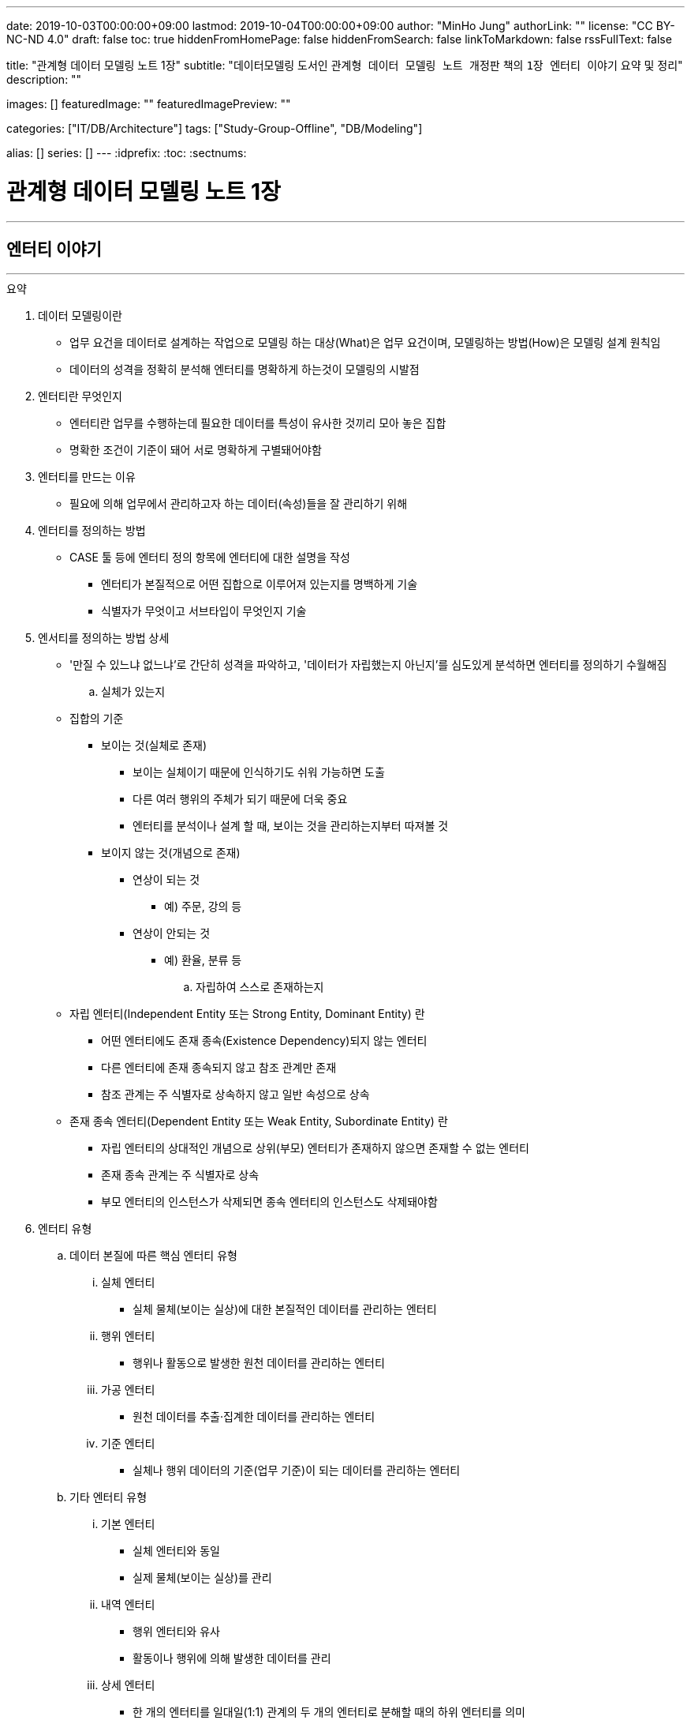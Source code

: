 ---
date: 2019-10-03T00:00:00+09:00
lastmod: 2019-10-04T00:00:00+09:00
author: "MinHo Jung"
authorLink: ""
license: "CC BY-NC-ND 4.0"
draft: false
toc: true
hiddenFromHomePage: false
hiddenFromSearch: false
linkToMarkdown: false
rssFullText: false

title: "관계형 데이터 모델링 노트 1장"
subtitle: "데이터모델링 도서인 `관계형 데이터 모델링 노트 개정판` 책의 `1장 엔터티 이야기` 요약 및 정리"
description: ""

images: []
featuredImage: ""
featuredImagePreview: ""

categories: ["IT/DB/Architecture"]
tags: ["Study-Group-Offline", "DB/Modeling"]

alias: []
series: []
---
:idprefix:
:toc:
:sectnums:

= 관계형 데이터 모델링 노트 1장

---
== 엔터티 이야기
---

.요약
****

. 데이터 모델링이란
* 업무 요건을 데이터로 설계하는 작업으로 모델링 하는 대상(What)은 업무 요건이며, 모델링하는 방법(How)은 모델링 설계 원칙임
* 데이터의 성격을 정확히 분석해 엔터티를 명확하게 하는것이 모델링의 시발점

. 엔터티란 무엇인지
* 엔터티란 업무를 수행하는데 필요한 데이터를 특성이 유사한 것끼리 모아 놓은 집합
* 명확한 조건이 기준이 돼어 서로 명확하게 구별돼어야함


. 엔터티를 만드는 이유
* 필요에 의해 업무에서 관리하고자 하는 데이터(속성)들을 잘 관리하기 위해


. 엔터티를 정의하는 방법
* CASE 툴 등에 엔터티 정의 항목에 엔터티에 대한 설명을 작성
** 엔터티가 본질적으로 어떤 집합으로 이루어져 있는지를 명백하게 기술
** 식별자가 무엇이고 서브타입이 무엇인지 기술


. 엔서티를 정의하는 방법 상세
* '만질 수 있느냐 없느냐’로 간단히 성격을 파악하고, '데이터가 자립했는지 아닌지’를 심도있게 분석하면 엔터티를 정의하기 수월해짐

.. 실체가 있는지
* 집합의 기준
** 보이는 것(실체로 존재)
*** 보이는 실체이기 때문에 인식하기도 쉬워 가능하면 도출
*** 다른 여러 행위의 주체가 되기 때문에 더욱 중요
*** 엔터티를 분석이나 설계 할 때, 보이는 것을 관리하는지부터 따져볼 것

** 보이지 않는 것(개념으로 존재)
*** 연상이 되는 것
**** 예) 주문, 강의 등
*** 연상이 안되는 것
**** 예) 환율, 분류 등

.. 자립하여 스스로 존재하는지
* 자립 엔터티(Independent Entity 또는 Strong Entity, Dominant Entity) 란
** 어떤 엔터티에도 존재 종속(Existence Dependency)되지 않는 엔터티
** 다른 엔터티에 존재 종속되지 않고 참조 관계만 존재
** 참조 관계는 주 식별자로 상속하지 않고 일반 속성으로 상속
* 존재 종속 엔터티(Dependent Entity 또는 Weak Entity, Subordinate Entity) 란
** 자립 엔터티의 상대적인 개념으로 상위(부모) 엔터티가 존재하지 않으면 존재할 수 없는 엔터티
** 존재 종속 관계는 주 식별자로 상속
** 부모 엔터티의 인스턴스가 삭제되면 종속 엔터티의 인스턴스도 삭제돼야함


. 엔터티 유형
.. 데이터 본질에 따른 핵심 엔터티 유형
... 실체 엔터티
* 실체 물체(보이는 실상)에 대한 본질적인 데이터를 관리하는 엔터티
... 행위 엔터티
* 행위나 활동으로 발생한 원천 데이터를 관리하는 엔터티
... 가공 엔터티
* 원천 데이터를 추출·집계한 데이터를 관리하는 엔터티
... 기준 엔터티
* 실체나 행위 데이터의 기준(업무 기준)이 되는 데이터를 관리하는 엔터티

.. 기타 엔터티 유형
... 기본 엔터티
* 실체 엔터티와 동일
* 실제 물체(보이는 실상)를 관리
... 내역 엔터티
* 행위 엔터티와 유사
* 활동이나 행위에 의해 발생한 데이터를 관리
... 상세 엔터티
* 한 개의 엔터티를 일대일(1:1) 관계의 두 개의 엔터티로 분해할 때의 하위 엔터티를 의미
* 중요 속성이 아닌 속성을 관리
** 단순히 중요하지 않은 속성만을 모아놓은 엔터티는 데이터 성격을 하나로 정의할 수 없기 때문에 '~상세' 엔터티가 됨
... 이력 엔터티
* 이력은 '주문'과 같은 하나의 의미를 나타내는 용어
... 코드 엔터티
* 코드 명과 코드 값을 관리하는 엔터티로써 그 외의 속성을 관리하면 코드 엔터티가 아님
... 관계 엔터티
* 교차 엔터티의 일종
... 집계 엔터티
* 어떤 값을 집계한 속성이 그 엔터티의 주요 속성이면 집계 엔터티로 정의
... 백업 엔터티
* 원천 데이터의 데이터를 백업한 엔터티이므로, 백업 엔터티와 원천 엔터티를 합쳐야 전체 데이터가 됨
... 임시 엔터티
* 범위가 모호하여 기준을 명확히 정할 필요가 있음
* 사용한 후 삭제하는 엔터티 또는 트랜젝션이 끝날 때 삭제하는 엔터티, 매일 초기화되는 엔터티 등




. 엔터티 설계 방법
.. 데이터 정체성
* 엔터티만 명확하게 정의하면 모델링의 많은 문제는 해결
* 여러 데이터가 혼합된 형태의 엔터티는 엔터티가 아니라 뷰로 사용
.. 엔터티 무결성
* 주 식별자가 존재하도록 엔터티 설계
.. 엔터티 유일성
* 같은 성격의 데이터는 전사적으로 유일하게
.. 데이터 혼용 배제
* 하나의 엔터티에 서로 다른 성격의 데이터를 혼용해서는 안됨
.. 타 엔터티와 관계 존재
* 엔터티는 보통 다른 엔터티와 관계가 존재하는 것이 일반적이므로 관계가 존재하지 않으면 그 엔터티의 성격을 다시 확인
** 가공·기준 엔터티 등은 관계가 존재하지 않을 수 있음
.. 프로세스 도출 지양
* 프로세스에 따라 변하는 상태를 엔터티로 설계하거나, 특정 프로세스를 처리하기 위한 화면에 따라 엔터티를 설계하면 안됨
* 엔터티와 프로세스는 별개
.. 화면 도출 지양
* 하나의 화면에 하나의 엔터티를 매핑해서 설계하는 것은 지양할 것
.. 데이터 관리 요건
* 데이터베이스에서 관리하려는 데이터를 엔터티로 설계하며, 설계 했더라도 사용하지 않는다면 삭제


. 엔터티 검증 방법
* 단기간에 데이터 모델을 검증하는 방법은 사실상 없음
* 엔터티를 하나씩 상세하게 들여다 보면서 평가 필요

* 논리 모델이 완료된 시점에 검증하는 것이 좋으며, 리더가 일관되게 검증
* 업무에서 필요한 데이터를 사용하기 좋게 설계한 것이 모델이므로, 모델에 누락된 데이터가 있는지, 불필요한 데이터가 있는지 검증
* 엔터티가 잘못 설계됐을 경우 주 식별자나 관계, 속성, 변경 이력 데이터 등을 제대로 설계 하는 것이 무의미하기 때문에 엔터티 검증은 가장 우선으로 해야함


. 데이터 무결성 확보 방법
- 데이터 무결성은 데이터 값이 완전하고 정확한 상태를 의미하며, 데이터가 정확하지 않다면 신뢰하기 힘들어 활용에 한계가 생김
- DBMS 차원의 제약은 데이터 무결성을 호가보하기 위해서 중욯나 요소이므로 사용을 적극적으로 고려
.. 엔터티 무결성(Entity Integrity)
* 엔터티에 존재하는 모든 인스턴스는 고유해야 하며, 널 값을 가지면 안 된다는 것이 엔터티 무결성
* 한 엔터티에는 동일한 주 식별자 값이 존재할 수 없으며, 주 식별자 속성은 모르는 값인 널 값을 허용할 수 없음
* 엔터티 무결성을 만족하기 위해선 주 식별자에 PK(Primary Key)를 생성하고, 업무 식별자에 유니크 인덱스(Unique Index)를 생성
.. 참조 무결성(Referential Integrity)
* 연관된 인스턴스 간의 일관성을 유지하기 위한 제약
* 엔터티의 외래 식별자 속성 값은 참조되는 엔터티의 주 식별자 값과 일치하거나 널 값이어야 한다는 것
* 참조 무결성은 FK(Foreign Key) 제약으로 지켜짐
.. 도메인 무결성(Domain Integrity)
* 도메인 무결성은 속성과 관련된 제약
* 도메인 무결성은 데이터 타입(Data Type)과 기본 값(Default) 제약, 널(Null) 제약, 체크(Check) 제약 등을 지킬 수 있음
.. 업무 무결성(Business Integrity)
* 업무 무결성은 기업에서 업무를 수행하는 방법이나 데이터를 처리하는 규칙을 의미
* 업무 무결성을 지키기 위해 지침을 제시하여 논리적으로 지키게 하는 방법이 있고, 데이터베이스 제약을 사용하여 강제적으로 지키게 하는 방법이 있음

****

---
=== 집합과 엔터티
****
- 집합 및 엔터티는 어떤 조건에 의해 그 대상을 분명히 알 수 있는것의 모임이며, 명확한 조건이 기준이 돼어 서로 명확하게 구별돼어야함
****

- 직관이나 사고로 확정지을 수 있는 대상에 보이지 않는 것을 포함하고 있으며, 누가 생각해도 대상(원소)이 같을 수 있도록 정의하는 것이 중요
- 릴레이션의 속성이 집합의 원소라고 생각하기 쉬우나, 집합의 원소는 릴레이션의 인스턴스를 의미
- 테이블의 표에 비유하면, 가로는 릴레이션(속성)을 의미하고, 세로는 집합(인스턴스)을 의미


---
=== 엔터티에 대한 서설
****
- 엔터티란 업무를 수행하는데 필요한 데이터를 특성이 유사한 것끼리 모아 놓은 집합
****

* 엔터티
** 필요 때문에 관리하고자 하는 데이터의 집합

** 특성이 유사한 데이터끼리 모아 놓은 집합
*** 특성이 유사한것끼리 모아 놓았다는 것은 함수 종속(Functional Dependency)을 의미

** 업무에서 관리하고자 하는 데이터(속성)를 함수 종속으로 도출한 결과 집합

* 엔터티 설계시 유의 사항
** 가능한 많은 데이터를 데이터베이스에 저장하도록 유도하는것이 좋으며, 관리할 필요성은 현업이 판단
** 엔터티와 주 식별자는 한몸이라고 생각해야하며, 주식별자를 모르고 엔터티를 설계(정의) 할 수 없음
** 속성이나 광계와 혼동해서는 안됨



---
=== 엔터티 정의가 왜 중요한가?
****
- 엔터티를 잘못 정의하면 그 이후의 단계(관계 및 속성 정의 등)는 의미가 없어짐
****

* 엔터티 정의(Definition)란
** 엔터티의 설명을 적는것
*** CASE 툴 등에 엔터티 정의 항목에 엔터티에 대한 설명을 적는것

** 엔터티가 본질적으로 어떤 집합으로 이루어져 있는지를 명백하게 하는 것
*** 식별자가 무엇이고 서브타입이 무엇인지를 밝히는 것



---
=== 엔터티 분류법
****
- 데이터의 성격을 정확히 분석해 엔터티를 명확하게 하는것이 모델링의 시발점
****

* 엔터티를 분류하는 이유
** 대상을 범주로 구분하면 그 대상의 특성이 더 잘 이해기 떄문
** 데이터와 엔터티를 보다 명확하게 이해하기 위함

* 엔터티 분류 방법
** 만질 수 있는 것과 만질 수 없는 것
*** 사람/사물과 같이 실제로 존재하는 물건인지, 만져서 느낄 수 있는지

** 자립 엔터티와 종속 엔터티
*** 엔터티가 스스로 존재할 수 있는 자립 엔터티인지
*** 다른 엔터티엔가 존재 종속(Existence Dependency)된 종속 엔터티인지

** 원천 데이터와 가공 데이터

** 실체·행위·가공·기준 엔터티
*** 실체·행위·가공·기준 엔터티 중 어디에 속하는지

** 내부 생성 데이터와 외부 생성 데이터
** 엔터티 유형에 의한 기본·내역·상세 등의 엔터티



---
=== 엔터티 정의 방법 - 보이는 것인가?
****
- 보이는 것을 관리하는 데이터는 실체 엔터티이며, 의미하는 데이터는 핵심 데이터일 가능성이 높음
- 실체 데이터와 개념으로 존재하는 데이터를 명확히 구분하는게 엔터티를 설계하는 시발점
****


* 집합의 기준
** 보이는 것(실체로 존재)
*** 보이는 실체이기 때문에 인식하기도 쉬워 가능하면 도출
*** 다른 여러 행위의 주체가 되기 때문에 더욱 중요
*** 엔터티를 분석이나 설계 할 때, 보이는 것을 관리하는지부터 따져볼 것

** 보이지 않는 것(개념으로 존재)
*** 연상이 되는 것
**** 예) 주문, 강의 등

*** 연상이 안되는 것
**** 예) 환율, 분류 등



---
=== 엔터티 정의 방법 - 스스로 존재하는가?
****
- 관리하는 데이터의 범위에 따라 자립 엔터티가 종속 엔터티가 될 수 있고, 종속 엔터티가 자립 엔터티가 될 수 있음
- 데이터의 성격만을 판단해 엔터티를 명확히 정의하는 것이 모델링의 시발점
****

* 자립 엔터티(Independent Entity 또는 Strong Entity, Dominant Entity) 란
** 어떤 엔터티에도 존재 종속(Existence Dependency)되지 않는 엔터티
** 다른 엔터티에 존재 종속되지 않고 참조 관계만 존재
** 참조 관계는 주 식별자로 상속하지 않고 일반 속성으로 상속

* 존재 종속 엔터티(Dependent Entity 또는 Weak Entity, Subordinate Entity) 란
** 자립 엔터티의 상대적인 개념으로 상위(부모) 엔터티가 존재하지 않으면 존재할 수 없는 엔터티
** 존재 종속 관계는 주 식별자로 상속
** 부모 엔터티의 인스턴스가 삭제되면 종속 엔터티의 인스턴스도 삭제돼야함


TIP: '만질 수 있느냐 없느냐'로 간단히 성격을 파악하고, '데이터가 자립했는지 아닌지'를 심도있게 분석하면 엔터티를 정의하기 수월해짐


---
=== 종속 엔터티의 종류
****
- 종속 엔터티는 참조 엔터티에 비하면 그다지 많지 않지만, 다양한 경우에서 발생
****

* 종속 엔터티의 유형
** 부모 엔터티의 부가 데이터를 관리하는 엔터티
*** 일부 데이터를 더욱 상세하게 관리하는 엔터티

** 1정규화에 의해서 발생한 엔터티
*** 부모 엔터티 없이는 존재할 수 없는 종속 엔터티

** 이력 데이터를 관리하는 엔터티
*** 원천 엔터티의 변경 데이터를 관리하기 위한 엔터티

** 다대다(M:M) 관계에서 발생한 교차 엔터티
*** 다대다(M:M) 관계는 보통 두 개의 일다다(1:M) 관계로 표현되면서 종속 엔터티가 생기는데 이를 교차 엔터티(Association Entity 또는 Relationship Entity, Intersection Entity)라고 함


** 슈퍼타입에 대한 서브타입 엔터티
*** 서브타입 엔터티는 슈퍼타입에 종속된 엔터티

** 엔터티 분해에 의한 일대일 관계의 엔터티
*** 성능이나 관리상의 이유로 속성을 수직 분할로 나눠서 관리하는 엔터티


---
=== 모델(ERD)과 메타 시스템의 속성 설명
****
- 표준은 기준을 의미하기도 하고 토대가 되기도 하지만, 메타 시스템의 속성 설명보다는 ERD의 속성 설명이 더욱 의미가 있다는 것을 간과하면 안됨
****

* 메타 시스템이란
** 엔터티와 속성 등의 정보를 관리하는 시스템
** 엔터티를 관리하는 엔터티와 속성을 관리하는 엔터티 필요할 것

* 메타 시스템에서 속성 관리 방안
. 엔터티의 엔터티의 주 식별자를 상속받아 엔터티의 속성을 관리
. 엔터티의 엔터티와 속성 엔터티를 별도로 두어 M:M 관계로 교차(관계) 엔터티를 통해 엔터티에 속한 속성을 관리

* 속성 설명 종류
** 일반화된 표준 설명
*** 메타 시스템에서는 대표적인 의미의 속성 설명

** 개별적으로 특화된 설명
*** ERD에서는 엔터티의 개별적인 의미의 속성 설명



---
=== 엔터티 정의 방법 - 원천 데이터인가?
****
- 엔터티에서 관리하는 데이터가 원천 데이터인지, 가공 데이터인지를 분류하는 것은 엔터티를 이해하는데 도움을 줌
- 보이는 것을 설계한 데이터인지, 스스로 존재하는 것을 설계한 데이터인지에 이어 원천과 가공 데이터를 구분하는 것은 매우 유용한 데이터 분석법
****

* 원천 데이터(Row Data)란
** 스스로 존재하는 최초의 데이터
** 고객이나 사용자가 화면에서 직접 입력(Key-In)함으로써 생성
** 원천 엔터티는 데이터 성격 자체로 판단한 식별자가 사용
** 외부에서 제공 받은 데이터

* 가공 데이터(Processing Data)란
** 원천 데이터나 또 다른 가공 데이터를 통해 만들어진 데이터
** 프로그램에 의해 생성된 데이터(집계, 요약, 임시, 작업용 데이터)
** 스스로 업데이트가 발생하지 않고 원천 데이터가 바뀌면 따라서 업데이트됨
** 원천 데이터와는 연관성만 있을 뿐 참조 무결성 관계는 없음
** 집계 기준과 같은 목적에 의해 주 식별자 결정됨으로써 식별자가 복잡해 질 수 있음

* 백업 데이터(Backup Data)란
** 원천 데이터일 수도 있고, 가공 데이터일 수도 있는 데이터
*** 기존 데이터를 두고 백업하면, 데이터 중복이 발생함으로 가공데이터
*** 기존 데이터에서 삭제하고 백업한다면 중복된 데이터가 아니므로 원천 데이터

* 원천 데이터와 가공 데이터의 정합성을 맞추는 방법
** 원천 데이터가 수정되는 시점에 가공 데이터를 실시간으로 수정하는 방법
** 특정 시간을 정해 배치로 가공 데이터를 원천 데이터와 맞추는 방법
** 가공 데이터는 원천 데이터가 어떤 엔터티에 존재하는지 기술
*** 어떤 방식으로 생성 했는지, 데이터 정합성을 어떻게 구현할 수 있는지 등 또한 기술



---
=== 데이터 본질에 따른 엔터티 분류법 - 실체·행위·가공·기준
****
- 엔터티를 분류할 때의 기준은 데이터의 성격
****

* 엔터티를 분류하는 이유
** 다양하게 분류해 보면 엔터티의 성격을 이해하는데 많은 도움
** 모델링 작업 순서를 정하는데 도움

* 엔터티 분류 핵심 유형
** 실체 엔터티
*** 실체 물체(보이는 실상)에 대한 본질적인 데이터를 관리하는 엔터티

** 행위 엔터티
*** 행위나 활동으로 발생한 원천 데이터를 관리하는 엔터티

** 가공 엔터티
*** 원천 데이터를 추출·집계한 데이터를 관리하는 엔터티

** 기준 엔터티
*** 실체나 행위 데이터의 기준(업무 기준)이 되는 데이터를 관리하는 엔터티


* 엔터티 분류 기준
** 엔터티의 용도
** 엔터티의 중요도
** 엔터티 생성 순서

* 엔터티 분류 순서
. 기준·실체 엔터티
. 행위 엔터티
. 가공 엔터티



---
=== 실체 엔터티란?
****
- 실체 엔터티는 도출이 수비지만 잘못 설계하면 업무 전체적으로 심각한 영향을 끼침
- 실체 엔터티를 제대로 설계해야 전체 모델이 안정됨
- 실체 엔터티는 단순하게 설계
****

* 실체 엔터티란
** 간단히 만질 수 있는 것(Tangible) 중 본질적인 데이터를 관리하는 엔터티

* 실체 엔터티 특징
** 실체 엔터티의 주 식별자는 단순하게
*** 인조 식별자가 오히려 집합의 성격을 더 직관적이고 명확하게 해줌
*** 행위 엔터티나 가공 엔터티에 인조 식별자를 사용하면 이해하기 어렵고 오용되는 경향이 있으니 주의

** 다른 엔터티 유형에 비해 과감한 통합 필요
*** 실체 엔터티가 통합되면 전체 모델 구조가 단순해지며, 단순한 모델이 좋은 모델이 될 가능성이 높음

** 실체가 소멸되지 않는 한 지속해서 하나의 인스턴스로 관리
*** 실체 엔터티의 이력 데이터를 실체 데이터에 포함시키지 않도록 주의

** 실체의 특정 속성이나 상태가 바뀔 수 있음
*** 일부 특성이 변하는 것으로 일부 속성에 대해 이력 데이터로 관리



---
=== 행위 엔터티란?
****
- 행위 엔터티와 행위 엔터티를 관리하는 속성이 대부분 많기 때문에 모델링시 가장 많은 시간이 소요됨
- 행위 엔터티의 통합은 실체 엔터티보다 어렵지만, 업무 식별자를 명확히 하여 최대한 통합하는 것이 좋음
****

* 행위 엔터티란
** 어떤 실체 의 업무 행위나 활동에 의해서 생긴 원천 데이터를 관리하는 엔터티

* 행위 엔터티 특징
** 엔터티 발생 순서가 존재할 수 있음
** 복잡한 주 식별자와 관계
*** 주 식별자는 업무 식별자를 우선적으로 사용하며, 가공 엔터티와 관계가 발생하면 잘못된 모델일 가능성이 높음

* 행위 엔터티의 업무 식별자 도출 방법
** 누가, 무엇을, 언제, 어떻게, 어디에서 했는지 분석
*** 이 중 전부가 모여야 인스턴스를 유일하게 식별할 수 있고, 2~3개가 인스턴스를 발생시킨 주체일 수도 있음



---
=== 가공 엔터티란?
****
- 원천 엔터티가 깔끔해도 가공 엔터티가 무분별하면 시스템 전반적으로 문제가 발생하기 때문에 가공 엔터티도 신경 써서 분석
- 원천 데이터를 바로 집계해도 크게 불편하지 않다면 굳이 집계 엔터티를 사용할 이유는 없음
- 가공 엔터티는 데이터 정합성이 문제를 최소화하기 위해 최대한 통합
****

* 가공 엔터티란
** 원천 데이터가 아닌 데이터를 관리하는 엔터티

** 원천 데이터의 실체, 행위, 기준 엔터티의 데이터를 가공한 데이터를 관리하는 엔터티
*** 주로 집계, 요약, 임시 데이터를 관리

** 보통 집계 기준(Dimension) 역할을 하는 엔터티 이외의 엔터티와는 관계가 존재하지 않음
** 주 식별자는 집계하려는 기준을 의미
** 작업의 편의성을 위해 데이터를 중복으로 관리하기도 함



---
=== 기준 엔터티란?
****
- 기준 데이터는 소량의 데이터지만 행위 엔터티 등에서 사용되므로 시스템 전반적으로 영향을 미침
****

* 기준 엔터티란
** 업무의 기준이 되는 엔터티
*** 업무를 수행할 때 참조가 되기 때문에 참조(Reference) 엔터티라고도 함
** 개념적인 데이터를 관리하는게 다를뿐 실체 엔터티의 특징을 그대로 따름

* 기준 엔터티 구분
** 기준 정보 성격의 데이터를 관리하는 엔터티
** 기본 정보 성격의 데이터를 관리

* 기준 엔터티 통합
** 데이터의 중복을 방지하기 위해 통합
** 업무의 기준이 되는 속성들을 모아 구조 통합



---
=== 엔터티 정의 방법 - 데이터 생성에 따른 분류법
****
- 데이터는 어디에서 생성했는지에  따라 내부 데이터와 외부 데이터로 구분
- 어떻게 생성했는지에 따라 화면 입력 데이터와 배치 데이터로 구분되며 모두 정규화 대상
****

* 내부 데이터(Internal Data)란
** 내부에서 생성할 수 있는 데이터로써, 그 값이 맞고 틀린지 결정할 수 있음
** 중복 데이터를 배제하고, 완전 정규화된 관계형 데이터 모델에 저장

* 외부 데이터(External Data)란
** 외부에서 받은 데이터로써, 그 값이 맞고 틀린지 결정할 수 없음
** 받은 그대로 저장하거나, 관계형 데이터 모델로 재설계하여 저장

* 내/외부 데이터 기준
** 내/외부 데이터의 기준은 주로 회사이지만, 기준 자체가 중요한 게 아니라 기준을 정한 후 일관되게 생각하는것이 중요

* 데이터 생성 유형
** 화면 입력(Key-In)
*** 외부 고객(Customer)이나 내부 사용자(User)가 주체
*** 화면을 선택하고 값을 입력한 후 저장하는 절차에 의해 데이터 생성

** 배치(Batch)
*** 대량 배치
*** 개별 배치
**** 트리거



---
=== 엔터티 정의 방법 - 엔터티 유형에 따른 분류법
****
- 기준이 명확하지 않으므로, 실무에 사용할 시 어떤 식으로든 기준을 정의해야함
- 엔터티 유형을 접미어로 사용하는것은 바람직 하지 않으나, 표준을 정해 방향을 제시한다는 측면에서 접미어를 붙이는 것이 시스템에 유용할 수 있음
- 접미어를 붙이기 위해 엔터티 분류법을 사용하는 것이 아니라, 데이터 성격을 파악하기 위해 분류법을 사용할 것
****

* 엔터티 유형
** 기본 엔터티
*** 실체 엔터티와 동일
*** 실제 물체(보이는 실상)를 관리

** 내역 엔터티
*** 행위 엔터티와 유사
*** 활동이나 행위에 의해 발생한 데이터를 관리

** 상세 엔터티
*** 한 개의 엔터티를 일대일(1:1) 관계의 두 개의 엔터티로 분해할 때의 하위 엔터티를 의미
*** 중요 속성이 아닌 속성을 관리
**** 단순히 중요하지 않은 속성만을 모아놓은 엔터티는 데이터 성격을 하나로 정의할 수 없기 때문에 '~상세' 엔터티가 됨

** 이력 엔터티
*** 이력은 '주문'과 같은 하나의 의미를 나타내는 용어

** 코드 엔터티
*** 코드 명과 코드 값을 관리하는 엔터티로써 그 외의 속성을 관리하면 코드 엔터티가 아님

** 관계 엔터티
*** 교차 엔터티의 일종

** 집계 엔터티
*** 어떤 값을 집계한 속성이 그 엔터티의 주요 속성이면 집계 엔터티로 정의

** 백업 엔터티
*** 원천 데이터의 데이터를 백업한 엔터티이므로, 백업 엔터티와 원천 엔터티를 합쳐야 전체 데이터가 됨

** 임시 엔터티
*** 범위가 모호하여 기준을 명확히 정할 필요가 있음
*** 사용한 후 삭제하는 엔터티 또는 트랜젝션이 끝날 때 삭제하는 엔터티, 매일 초기화되는 엔터티 등


---
=== 교차 엔터티란?
****
- 교차 엔터티로 설계하는 것은 가능한 빠른 단계에서 하는것이 바람직
- 엔터티 작도시 양쪽 부모 엔터티 사이에 위치 시키는 것이 좋음
****

* 교차 엔터티란
** 다대다(M:M) 관계에서 발생한 엔터티로써 물리 모델에서는 구현될 수 없으므로, 가능한 빠른 단계에서 교차 엔터티로 설계
** 재귀 관계에서 발생하는 BOM(Bill Of Materials) 엔터티도 교차 엔터티
*** 다대다(M:M) 재귀 관계는 역할(Role)을 관ㄹ히나는 모델에서 주로 발생

* 교차 엔터티 특징
** 다대다(M:M) 관계는 논리적으로 많이 발생
** 관리되는 속성이 많지 않음
** 3개체 관계(Ternary Relationships)에서도 발생
** 다대다(M:M) 관계를 해소하더라도 또다른 다대다(M:M) 관계가 생길 수 있음

* 교차 엔터티 명명법
** 관계의 명명법과 연관
** 양쪽 무모 엔터티와의 연관성을 표현



---
=== 엔터티 설계 원칙
****
- 성격·본질·주제에 따른 정체성이 분명한 엔터티로 설계
****

==== 데이터 정체성
* 엔터티만 명확하게 정의하면 모델링의 많은 문제는 해결
* 여러 데이터가 혼합된 형태의 엔터티는 엔터티가 아니라 뷰로 사용

==== 엔터티 무결성
* 주 식별자가 존재하도록 엔터티 설계

==== 엔터티 유일성
* 같은 성격의 데이터는 전사적으로 유일하게

==== 데이터 혼용 배제
* 하나의 엔터티에 서로 다른 성격의 데이터를 혼용해서는 안됨

==== 타 엔터티와 관계 존재
* 엔터티는 보통 다른 엔터티와 관계가 존재하는 것이 일반적이므로 관계가 존재하지 않으면 그 엔터티의 성격을 다시 확인
** 가공·기준 엔터티 등은 관계가 존재하지 않을 수 있음

==== 프로세스 도출 지양
* 프로세스에 따라 변하는 상태를 엔터티로 설계하거나, 특정 프로세스를 처리하기 위한 화면에 따라 엔터티를 설계하면 안됨
* 엔터티와 프로세스는 별개

==== 화면 도출 지양
* 하나의 화면에 하나의 엔터티를 매핑해서 설계하는 것은 지양할 것

==== 데이터 관리 요건
* 데이터베이스에서 관리하려는 데이터를 엔터티로 설계하며, 설계 했더라도 사용하지 않는다면 삭제



---
=== 엔터티 명은 어떻게 정하는가?
****
- 엔터티 명은 자신의 데이터 집합에 대한 이름이기도 하지만, 다른 엔터티가 바라보는 이름이기도 하므로 타 엔터티와 연관 관계에서 중요한 역할을 함
- 부적절한 엔터티 명은 엔터티의 정확한 사용을 어렵게하여 엔터티를 오용하게 함
- 엔터티 정의와 엔터티 명, 업무 식별자만 제대로 설계하면 엔터티는 온전해지며 더욱 견고해짐
****

==== 데이터 성격을 파악하기 쉽게 명명
엔터티 명을 보고 어떤 데이터를 관리하는지 알 수 있도록 적절하고 구체적으로 표현

==== 일관성 있게 명명
* 일정한 약속을 정해 준수할 것

==== 구체적으로 명명
* 구체적(Specific)
** 엔터티를 구성하는 집합의 성격이 고정적일 때
** 모호한 단어를 사용하지 않고 수식어를 적절히 사용하는것이며, 데이터의 성격을 표현하도록 붙이는 것

==== 확장성을 고려하여 명명
* 일반적(General)
** 추후에 추가(통합)될 집합이 존재할 가능성이 있을 대
** 넓은 개념을 포함할 수 있도록 유연하게 정의

==== 필요한 단어로만 명명
* 생략해도 의미가 통하는 단어는 생략
** '~시', '~용', '~별' 등
* 중복 의미를 나타내는 단어가 사용되지 않도록 주의

==== 프로세스를 표현하지 않도록 명명
* 엔터티 명에 '~등록', '~처리' 등과 같이 프로세스(업무)를 표현하는 것은 바람직하지 않음

==== 명사형으로 명명
* 엔터티 명은 명사형으로 사용하는 것이 일반적
* 형용사형을 사용하여 설명하는 식의 엔터티명은 함축적이지 않으며 직관적이지 않음

==== 가능하면 짧게 명명
* 엔터티 명은 가독성에 문제가 되지 않고 성격을 파악할 수 있는 정도 내에서 띄어쓰기를 하지 않고 명명

==== 테이블 명이 엔터티 명에 종속되지 않도록 명명
* 속성 명을 컬럼 명으로 자동 전환하는 것과 달리 엔터티 명은 테이블 명으로 자동 전환하지 않아야 함
* 엔터티 정의가 바뀌는 것은 바람직 하지 않지만, 엔터티 명은 생각보다 자주 바뀜
* 엔터티 명은 빈번하게 변경되지만, 테이블 명은 변경할 이유가 없다는 점을 염두에 두고 원칙을 정의

==== 동일한 엔터티 명이 없도록 명명
* 테이블 명과 마찬가지로 엔터티 명은 전 영역에서 중복돼서는 안됨
* 엔터티 명에 특수 문자는 사용하지 않는 것이 원칙이지만 '_', '/', '( )', '[ ]' 등은 사용가능



---
=== 다양한 엔터티에 대한 명명법
****
- 엔터티에서 관리하는 데이터를 가장 잘 표현한 명을 사용
****

==== 실체 엔터티 명명법
* 실체 엔터티에 대한 명명법의 핵심은 엔터티 명이 명사로 끝나는 것

==== 행위 엔터티 명명법
* 명사로 끝나도록 정하는 것은 적합하지 않음
* 엔터티 명에 '~했음'이나 '~한 데이터'를 붙여보았을 때 자연스러운 문장이 되면 행위 엔터티에 대한 명명으로 적합

==== 교차 엔터티 명명법
* 교차 엔터티의 명명법은 관계의 명명법과 연관됨
* 다대다(M:M) 관계의 관계 명은 교차 엔터티 명과 유사

==== 집계 엔터티 명명법
* 집계 기준은 앞쪽에, 대상(무엇을 집계했는지)은 뒤쪽에 위치하는 것이 좋음
** '(사원, 부서, 월, 매채)별(거래, 매출, 주문)집계' 와 같은 형식의 엔터티 명

==== 외부 엔터티 명명법
* 구체화 할것인지 일반화 할것인지 판단
** 구체화 할 시 기관명을 엔터티 명에 붙이는 것이 좋고, 일반화 할 시 통합을 대비해 기관명을 생략

==== 서브타입 엔터티 명명법
* 서브타입 엔터티 명은 슈퍼타입 엔터티에 수식어를 붙이는 형식으로 사용

==== 일대일 관계 엔터티 명명법
* 유사한 속성을 분리할 때
** 데이터의 성격에 맞게 명명
* 덜 사용되는 속성을 분리할 때
** 사용빈도에 따라 속성을 나눌경우 '~상세'로 명명
* 프로세스를 표현한 결과를 나타낼 때
** '~요청', '~승인'과 같이 데이터 성격에 맞는 엔터티 명으로 작성



---
=== 엔터티 설명은 어떻게 기술하는가?
****
- 길고 장황한 설명은 전달을 흐리게 해 혼란스러울 수 있음
- 간결한 설명이 좋은 설명이므로, 단순 명료하게 설명해야함
****

* 엔터티 설명(Explanation)이란
** 엔터티를 정의하는 것과 다르게, 단지 엔터티에 관해서 기술하는 것
** 엔터티가 어떤 데이터를 관리하는지 알게 하기 위해 생략하지 않고 반드시 기술

* 엔터티 설명 시 내용
** 본질적인 설명
*** 엔터티를 구성하는 데이터의 본질, 성격, 주제 등에 대해서 설명
*** 원천 데이터가 어떤 엔터티인지, 외부에서 받은 데이터라면 어디에서 받은 데이터인지 기술

** 부가 설명
*** 업무에 대한 설명, 프로세스에 대한 설명 등 참고로 기술하면 좋은 설명




---
=== 개념 모델에 포함하는 주요 엔터티란?
****
- 주요 엔터티는 사용 중인 전체 엔터티 중 10 ~ 30% 정도로 정의
- 주요 엔터티를 선정하는 것은 여의치 않을 때 생략할 수도 있으며, 모델링 중에 재선정할 수도 있음
****

* 주요(핵심) 엔터티란
** 주요 엔터티에 대한 정의는 명확하지 않지만, 중요하고(Important) 주된(Main) 엔터티


* 주요 엔터티를 찾는 방법
** 행위의 주체가 되는 엔터티
** 하위 엔터티가 많은 엔터티
** 핵심 업무 파악
** 업무에서 자주 사용되는 엔터티

* 주요 엔터티를 찾는 목적
** 개념 모델링을 하기 위해서

* 주요 엔터티를 선정하는 방법
** 리스트를 대상으로 주요 엔터티 선정을 요청하는 방법
** 인터뷰를 통해 주요 엔터티를 정하는 방법
** 개략적으로 분석하고 실체, 행위, 가공 엔터티로 분류하면서 주요 엔터티를 선정하는 방법


---
=== 엔터티 정의의 또 다른 이름 - 업무 식별자
****
- 업무 식별자는 엔터티를 설계하는 자체이기 때문에 업무 식별자까지 도출해야 제대로 엔터티를 설계한 것
- 엔터티 정의와 직접 연결 되므로, 엔터티를 정의하는 시점에 업무 식별자 도출
****

* 업무 식별자란
** 업무적으로 인스턴스를 구분하게 하는 식별자
** 데이터를 쌓는 기준이 되는 것으로 인스턴스의 발생 기준
*** 인조 식별자(사원번호 등)는 인스턴스를 물리적으로 구분하는 역할을 하지만, 업무 식별자는 인스턴스를 업무적으로 구분하는 역할



---
=== 업무 식별자 도출 방법
****
- 인스턴스를 발생시키는 기준 속성을 찾고, 시각 속성과 순번 속성은 우선 제외하고 따져 봄
- 업무 식별자를 도출할 때의 기본 원칙은 최소한의 속성이 되도록 해야함
****

* 업무 식별자 찾는 방법
** 데이터가 생성되는 기준 찾기
** 정규화를 수행하는 기준 찾기

* 업무 식별자 유형
** 실체 엔터티는 보통 식별 번호가 업무 식별자가 됨
** 행위 엔터티는 육하원칙에 의해 정해짐
** 집계 엔터티는 집계 기준(Dimension)이 업무 식별자가 됨
** 이력 엔터티는 업무 식별자에 시간 개념이 포함됨




---
=== 업무 식별자 표현 방법
****
- 업무 식별자는 중요한 요소이기 떄문에 어떠한 방법으로든 관리해야 함
****

* 업무 식별자 관리 방안
** 업무 식별자에 유니크 인덱스 생성
* 업무 식별자 표현 방안
** 대리 식별자(Alternate Identifier) 사용



---
=== 데이터 모델을 검증할 수 있는가?
****
- 단기간에 데이터 모델을 검증하는 방법은 사실상 없음
****

* 데이터 모델을 기계적으로 평가하는 방법은 몇 가지가 있지만, 평가 했다고 하기엔 많이 부족함
* 업무 요건에 따라 모델을 설계하기 때문에 어떤 식으로든 사람의 개입이 필연적
* 객관화하기 위해서는 정량화하여 수치로 평가할 수 있어야함



---
=== 엔터티 검증
****
- 업무에서 필요한 데이터를 사용하기 좋게 설계한 것이 모델이므로, 모델에 누락된 데이터가 있는지, 불필요한 데이터가 있는지 검증
- 엔터티가 잘못 설계됐을 경우 주 식별자나 관계, 속성, 변경 이력 데이터 등을 제대로 설계 하는 것이 무의미하기 때문에 엔터티 검증은 가장 우선으로 해야함
****

==== 엔터티 검증 시기
** 논리 모델이 완료된 시점에 검증하는 것이 좋으며, 리더가 일관되게 검증

==== 엔터티 존재 여부 검증 방법
* 모델에 표현된 불필요한 엔터티가 있는지?
* 모델에 표현되지 않은 엔터티가 있는지?
** 애플리케이션 화면, 엔터티 매트릭스 비교
*** 화면은 있는데 엔터티가 없는 경우
*** 엔터티만 존재하고 화면이 없는 경우
*** 엔터티에도 없고 화면에도 없는 경우

** TOBE 엔터티 존재 여부 검증
*** ASIS 엔터티가 TOBE 모델에 없는 경우
**** ASIS ㅇ네터티에 해당 업무가 TOBE에 삭제됐는지 검토
*** TOBE 모델에 있는 엔터티가 ASIS 모델에 없는 경우
**** 신규 업무로 인해 TOBE 모델에 추가됐는지 검토

==== 속성으로 설계해야 하는 것은 아닌지?
* 엔터티를 설계할 때 간혹 속성으로 설계해야 하는데, 엔터티로 설계하는 경우가 있으니 주의

==== 하나의 엔터티는 하나의 주제로 구성되었는가?
* 한 엔터티에 여러 성격의 데이터가 혼재돼서는 안되며, 엔터티는 동일한 성격의 집합으로 구성되어야 함

==== 유사한 성격의 데이터인데 개별적인 엔터티에서 관리하고 있지 않은지?
* 유사한 데이터가 여러 엔터티에 존재하는 것은 특별한 이득이 없으므로 엔터티 통합을 기본 원칙으로 검증
* 유사한 구조가 반복된다면 좀 더 일반화하여 통합

==== 필요한 단어만을 사용해서 엔터티 명을 구체적으로 붙였는지?
* 필요한 단어만을 사용해서 구체적으로 붙여야함
* 엔터티 명을 보고 어떤 데이터를 관리하는 엔터티인지를 알 수 있도록 가능한 구체적이어야 함
* 반대로 확장할 수 있는 집합인데도 불구하고 구체적으로 붙이는 것은 바람직하지 않음
* 엔터티 명에 필요 없는 단어는 생략
* 서브타입 엔터티 명은 슈퍼타입 엔터티 명을 차용해야 함

==== 엔터티 명이 주 식별자와 한 쌍이 되도록 붙였는지?
* 엔터티 명은 주 식별자와 한 쌍처럼 잘 어울려야 함
* 어울리지 않을 경우 단순히 가독성 측면에서만 문제가 되는 것이 아니라 간혹 둘 중의 하나를 잘못 설계했을 수도 있음

==== 엔터티 설명이 존재하며 간결하고 명확한가?
* 엔터티 설명은 반드시 기술하는 것이 원칙
* 설명이 누락된 엔터티를 뽑아서 설명을 채워야함
* 모델러는 엔터티 명과 설명만을 보고도 해당 엔터티를 충분히 설명할 수 있어야함

==== 업무 식별자가 존재하는가?
* 모든 엔터티에 업무 식별자가 존재하는지를 검토
* 업무 식별자는 CASE 툴에서 관리하지 않기 때문에 표준 형식을 정해서 관리

==== 이력 데이터를 관리하는 엔터티가 맞는지?
* 엔터티 명이 '~이력'으로 끝나는지 검토
* 하위(자식) 엔터티가 많다면 종료일자 속성을 주 식별자에 포함하지 말 것

==== 일대일 관계의 두 엔터티를 합체할 수 없는가?
* 일대일(1:1) 관계만을 뽑아서 두 엔터티의 성격이 같은지 확인
* 성능, 관리 상의 문제가 없다면 합체할 것을 고려

==== 종속 관계 엔터티의 주 식별자 상속이 적절한가?
* 종속 관계인 엔터티는 동일한 주제 영역에 존재해야함
* 종속 엔터티는 일반적으로 주 식별자를 식별자로서 상속

==== 데이터 인스턴스가 하나뿐인 특수 엔터티가 있는가?
* 인스턴스가 하나뿐인 엔터티는 흔치 않으므로, 반드시 잘못된 것은 아니지만 재차 확인해볼 필요가 있음

==== 주 식별자가 존재하지 않은 엔터티가 있는가?
* 주 식별자가 없다고 반드시 잘못된 엔터티는 아니지만, 주 식별자가 없는 엔터티를 뽑아서 다시 검토해야함

==== 주 식별자가 동일한 엔터티가 있는가?
* 일대일(1:1) 관계나 슈퍼타입, 서브타입 관계 등을 제외하고, 엔터티의 주 식별자가 같은 엔터티는 주 식별자를 검토해 볼 필요가 있음

==== 엔터티의 의미를 쉽게 설명할 수 있는가?
* 모델러는 스스로 설계한 엔터티와 속성을 쉽게 설명할 수 있어야함

==== 외부·복제 엔터티의 엔터티 명과 주 식별자가 원천 엔터티와 같은가?
* 외부 엔터티나 복제 엔터티는 원천 엔터티와 엔터티 명과 주 식별자가 동일해야함




---
=== 데이터 모델 설계 원칙
****
- 업무 요건을 데이터로 설계하는 작업으로 모델링 하는 대상(What)은 업무 요건이며, 모델링하는 방법(How)은 모델링 설계 원칙임
****

* 모델 설계시 우선순위
. 데이터 무결성
. 데이터 성능
. 관리 효율성
. 사용 편의성

* 모델 설계 원칙

==== 정체성
*  데이터 성격에 맞는 정체성이 뚜렷한 엔터티를 설계하는 것은 데이터 모델 설계의 중요한 원칙

==== 통합성
* 유사한 성격의 데이터는 통합하는 것이 데이터 모델링의 주요 원칙

==== 유연성
* 확장하기 수월한 모델으로  데이터를 통합할수록 모델은 유연해짐

==== 무결성
* 데이터에 결점이 없는 상태
** 무결성을 지키기위해 중복된 데이터를 배제하고 참조 무결성(Referential Itegrity), 도메인 규칙을 정의

==== 가독성
* 가독성이 좋도록 모델을 설계
** 관계선이 겹치지 않도록하거나 서브타입을 표현하는 것, 재귀 관계나 배타 관계를 표현하는 것

==== 업무 연관성
* 업무 요건에 맞는 모델을 설계하는 것
* 업무 식별자를 제대로 도출하여 엔터티를 분명히 설계
* 업무 프로세스에 맞게 관계선을 표현

==== 성능 효율성
* 성능이 좋도록 모델을 설계하는 것

==== 관리 효율성
* ERD가 제대로 관리될 수 있도록 설계하는 것

==== 표준화
* 표준화 원칙을 따라 동일한 용어를 사용하도록 설계하는 것

==== 데이터 보안 대비
* 향후에 사용되지 않을 수도 있다는 것을 고려해서 설계하며, 주믄등록번호 같은 암호화 대상 속성을 주 식별자로 사용하면 안됨




---
=== 무결성에 대해서
****
- 데이터 무결성은 데이터 값이 완전하고 정확한 상태를 의미하며, 데이터가 정확하지 않다면 신뢰하기 힘들어 활용에 한계가 생김
- DBMS 차원의 제약은 데이터 무결성을 호가보하기 위해서 중욯나 요소이므로 사용을 적극적으로 고려
****

==== 엔터티 무결성(Entity Integrity)
* 엔터티에 존재하는 모든 인스턴스는 고유해야 하며, 널 값을 가지면 안 된다는 것이 엔터티 무결성
* 한 엔터티에는 동일한 주 식별자 값이 존재할 수 없으며, 주 식별자 속성은 모르는 값인 널 값을 허용할 수 없음
* 엔터티 무결성을 만족하기 위해선 주 식별자에 PK(Primary Key)를 생성하고, 업무 식별자에 유니크 인덱스(Unique Index)를 생성

==== 참조 무결성(Referential Integrity)
* 연관된 인스턴스 간의 일관성을 유지하기 위한 제약
* 엔터티의 외래 식별자 속성 값은 참조되는 엔터티의 주 식별자 값과 일치하거나 널 값이어야 한다는 것
* 참조 무결성은 FK(Foreign Key) 제약으로 지켜짐

==== 도메인 무결성(Domain Integrity)
* 도메인 무결성은 속성과 관련된 제약
* 도메인 무결성은 데이터 타입(Data Type)과 기본 값(Default) 제약, 널(Null) 제약, 체크(Check) 제약 등을 지킬 수 있음

==== 업무 무결성(Business Integrity)
* 업무 무결성은 기업에서 업무를 수행하는 방법이나 데이터를 처리하는 규칙을 의미
* 업무 무결성을 지키기 위해 지침을 제시하여 논리적으로 지키게 하는 방법이 있고, 데이터베이스 제약을 사용하여 강제적으로 지키게 하는 방법이 있음



---
=== 성능에 대해서
****
- 정규화를 할수록 엔터티가 분해되기 때문에 많은 조인이 생겨 조회 성능이 나빠지는 반면에, 중복 데이터를 사용하면 많은 인서트·업데이트가 생겨 쓰기 성능이 나빠짐
- 성능 문제는 개념, 논리, 물리 모델링 각 단계에서 검토
- 성능을 위해 정규화라는 관계형 모델링 우너칙을 깨고 비정규형을 사용하는 것이 데이터 무결성을 지키는 것만큼의 가치가 있는지에 대한 검토 또한 필요
****

* 성능의 종류
** 조회(Select) 성능
*** 소수 데이터 조회
**** 인덱스로 해결
*** 다량의 데이터 조회
**** 스캔 방법과 조인 방법을 사용해 해결

** 쓰기(Insert/Update/Delete) 성능
*** 많은 트랜잭션을 동시에 최대한 빨리 입력 또는 수정 처리하는 것을 의미함
*** 한꺼번에 다량 발생하므로 경합을 줄여주는 방향으로 문제 해결 유도





